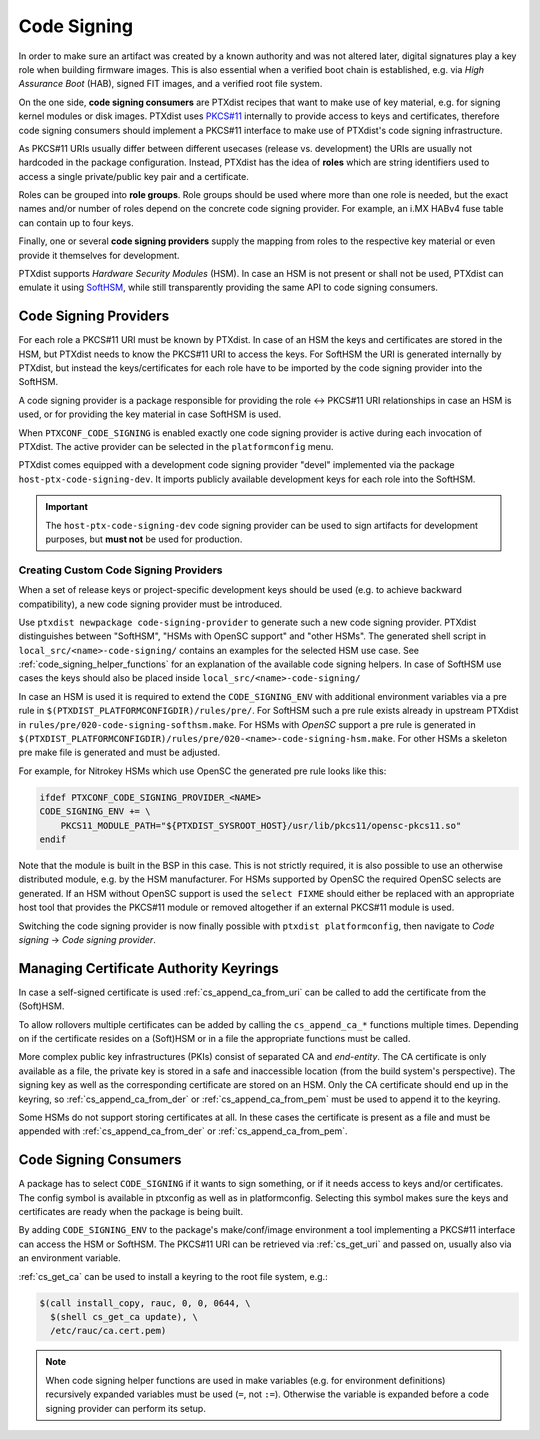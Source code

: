 .. _code_signing:

Code Signing
------------

In order to make sure an artifact was created by a known authority and was not
altered later, digital signatures play a key role when building firmware
images.
This is also essential when a verified boot chain is established, e.g. via
*High Assurance Boot* (HAB), signed FIT images, and a verified root file
system.

.. image:: dev_code_signing_flowchart.svg

On the one side, **code signing consumers** are PTXdist recipes that want to
make use of key material, e.g. for signing kernel modules or disk images.
PTXdist uses `PKCS#11 <pkcs11-doc_>`_ internally to provide access to keys and
certificates, therefore code signing consumers should implement a PKCS#11
interface to make use of PTXdist's code signing infrastructure.

As PKCS#11 URIs usually differ between different usecases (release vs.
development) the URIs are usually not hardcoded in the package configuration.
Instead, PTXdist has the idea of **roles** which are string identifiers used to
access a single private/public key pair and a certificate.

Roles can be grouped into **role groups**.
Role groups should be used where more than one role is needed, but the exact
names and/or number of roles depend on the concrete code signing provider.
For example, an i.MX HABv4 fuse table can contain up to four keys.

Finally, one or several **code signing providers** supply the mapping from
roles to the respective key material or even provide it themselves for
development.

PTXdist supports *Hardware Security Modules* (HSM).
In case an HSM is not present or shall not be used, PTXdist can emulate it
using `SoftHSM <softhsm_>`_, while still transparently providing the same API
to code signing consumers.

.. _pkcs11-doc: https://www.cryptsoft.com/pkcs11doc/
.. _softhsm: https://www.opendnssec.org/softhsm/

.. _code_signing_providers:

Code Signing Providers
~~~~~~~~~~~~~~~~~~~~~~

For each role a PKCS#11 URI must be known by PTXdist.
In case of an HSM the keys and certificates are stored in the HSM, but PTXdist
needs to know the PKCS#11 URI to access the keys.
For SoftHSM the URI is generated internally by PTXdist, but instead the
keys/certificates for each role have to be imported by the code signing
provider into the SoftHSM.

A code signing provider is a package responsible for providing the role ↔
PKCS#11 URI relationships in case an HSM is used, or for providing the key
material in case SoftHSM is used.

When ``PTXCONF_CODE_SIGNING`` is enabled exactly one code signing provider is
active during each invocation of PTXdist.
The active provider can be selected in the ``platformconfig`` menu.

PTXdist comes equipped with a development code signing provider "devel"
implemented via the package ``host-ptx-code-signing-dev``.
It imports publicly available development keys for each role into the SoftHSM.

.. important:: The ``host-ptx-code-signing-dev`` code signing provider can be
  used to sign artifacts for development purposes, but **must not** be used for
  production.

Creating Custom Code Signing Providers
^^^^^^^^^^^^^^^^^^^^^^^^^^^^^^^^^^^^^^

When a set of release keys or project-specific development keys should be
used (e.g. to achieve backward compatibility), a new code signing provider
must be introduced.

Use ``ptxdist newpackage code-signing-provider`` to generate such a new code
signing provider.
PTXdist distinguishes between "SoftHSM", "HSMs with OpenSC support" and "other
HSMs".
The generated shell script in ``local_src/<name>-code-signing/`` contains
an examples for the selected HSM use case.
See :ref:`code_signing_helper_functions` for an explanation of the available
code signing helpers.
In case of SoftHSM use cases the keys should also be placed inside
``local_src/<name>-code-signing/``

In case an HSM is used it is required to extend the ``CODE_SIGNING_ENV`` with
additional environment variables via a pre rule in
``$(PTXDIST_PLATFORMCONFIGDIR)/rules/pre/``.
For SoftHSM such a pre rule exists already in upstream PTXdist in
``rules/pre/020-code-signing-softhsm.make``.
For HSMs with *OpenSC* support a pre rule is generated in
``$(PTXDIST_PLATFORMCONFIGDIR)/rules/pre/020-<name>-code-signing-hsm.make``.
For other HSMs a skeleton pre make file is generated and must be adjusted.

For example, for Nitrokey HSMs which use OpenSC the generated pre rule looks
like this:

.. code-block:: make

    ifdef PTXCONF_CODE_SIGNING_PROVIDER_<NAME>
    CODE_SIGNING_ENV += \
    	PKCS11_MODULE_PATH="${PTXDIST_SYSROOT_HOST}/usr/lib/pkcs11/opensc-pkcs11.so"
    endif

Note that the module is built in the BSP in this case.
This is not strictly required, it is also possible to use an otherwise
distributed module, e.g. by the HSM manufacturer.
For HSMs supported by OpenSC the required OpenSC selects are generated.
If an HSM without OpenSC support is used the ``select FIXME`` should either be
replaced with an appropriate host tool that provides the PKCS#11 module or
removed altogether if an external PKCS#11 module is used.

Switching the code signing provider is now finally possible with
``ptxdist platformconfig``, then navigate to *Code signing* → *Code signing
provider*.

.. _code_signing_ca_keyrings:

Managing Certificate Authority Keyrings
~~~~~~~~~~~~~~~~~~~~~~~~~~~~~~~~~~~~~~~

In case a self-signed certificate is used :ref:`cs_append_ca_from_uri` can
be called to add the certificate from the (Soft)HSM.

To allow rollovers multiple certificates can be added by calling the
``cs_append_ca_*`` functions multiple times.
Depending on if the certificate resides on a (Soft)HSM or in a file the
appropriate functions must be called.

More complex public key infrastructures (PKIs) consist of separated CA and
*end-entity*.
The CA certificate is only available as a file, the private key is stored in a
safe and inaccessible location (from the build system's perspective).
The signing key as well as the corresponding certificate are stored on an HSM.
Only the CA certificate should end up in the keyring, so
:ref:`cs_append_ca_from_der` or :ref:`cs_append_ca_from_pem` must be used to
append it to the keyring.

Some HSMs do not support storing certificates at all.
In these cases the certificate is present as a file and must be appended with
:ref:`cs_append_ca_from_der` or :ref:`cs_append_ca_from_pem`.

.. _code_signing_consumers:

Code Signing Consumers
~~~~~~~~~~~~~~~~~~~~~~

A package has to select ``CODE_SIGNING`` if it wants to sign something, or if
it needs access to keys and/or certificates.
The config symbol is available in ptxconfig as well as in platformconfig.
Selecting this symbol makes sure the keys and certificates are ready when the
package is being built.

By adding ``CODE_SIGNING_ENV`` to the package's make/conf/image environment a
tool implementing a PKCS#11 interface can access the HSM or SoftHSM.
The PKCS#11 URI can be retrieved via :ref:`cs_get_uri` and passed on, usually
also via an environment variable.

:ref:`cs_get_ca` can be used to install a keyring to the root file system, e.g.:

.. code-block:: none

    $(call install_copy, rauc, 0, 0, 0644, \
      $(shell cs_get_ca update), \
      /etc/rauc/ca.cert.pem)

.. note:: When code signing helper functions are used in make variables (e.g.
  for environment definitions) recursively expanded variables must be used
  (``=``, not ``:=``).
  Otherwise the variable is expanded before a code signing provider can perform
  its setup.
